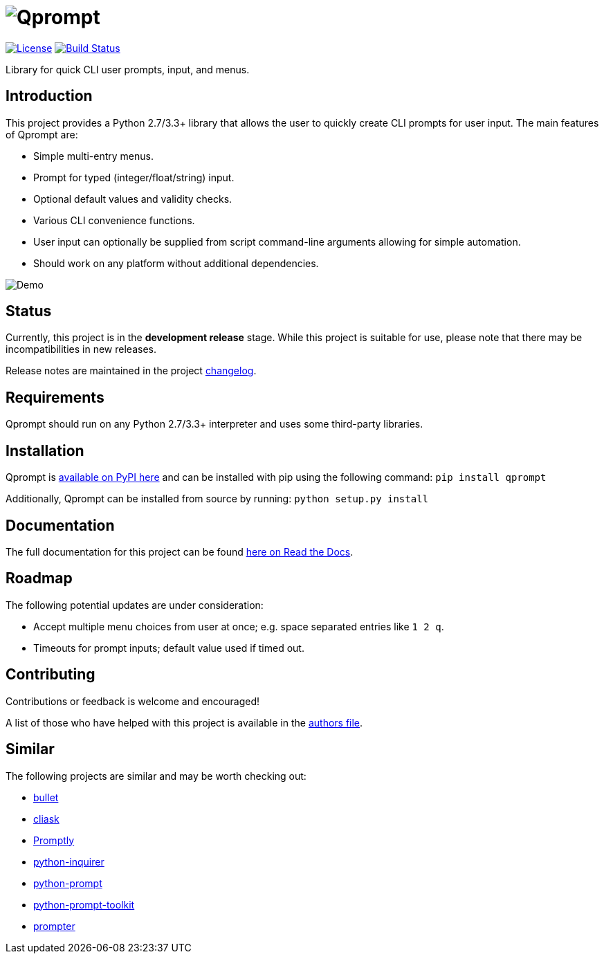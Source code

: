 = image:doc\logo\qprompt.png[Qprompt]

image:http://img.shields.io/:license-mit-blue.svg["License", link="https://github.com/jeffrimko/Qprompt/blob/master/LICENSE"]
image:https://github.com/jeffrimko/Qprompt/workflows/tests/badge.svg["Build Status", link="https://github.com/jeffrimko/Qprompt/workflows/tests/badge.svg"]

Library for quick CLI user prompts, input, and menus.

== Introduction
This project provides a Python 2.7/3.3+ library that allows the user to quickly create CLI prompts for user input. The main features of Qprompt are:

  - Simple multi-entry menus.
  - Prompt for typed (integer/float/string) input.
  - Optional default values and validity checks.
  - Various CLI convenience functions.
  - User input can optionally be supplied from script command-line arguments allowing for simple automation.
  - Should work on any platform without additional dependencies.

image:https://raw.githubusercontent.com/jeffrimko/Qprompt/master/doc/demos/main_demo.gif[Demo]

== Status
Currently, this project is in the **development release** stage. While this project is suitable for use, please note that there may be incompatibilities in new releases.

Release notes are maintained in the project https://github.com/jeffrimko/Qprompt/blob/master/CHANGELOG.adoc[changelog].

== Requirements
Qprompt should run on any Python 2.7/3.3+ interpreter and uses some third-party libraries.

== Installation
Qprompt is https://pypi.python.org/pypi/qprompt[available on PyPI here] and can be installed with pip using the following command: `pip install qprompt`

Additionally, Qprompt can be installed from source by running: `python setup.py install`

== Documentation
The full documentation for this project can be found http://qprompt.readthedocs.io[here on Read the Docs].

== Roadmap
The following potential updates are under consideration:

  - Accept multiple menu choices from user at once; e.g. space separated entries like `1 2 q`.
  - Timeouts for prompt inputs; default value used if timed out.

== Contributing
Contributions or feedback is welcome and encouraged!

A list of those who have helped with this project is available in the https://github.com/jeffrimko/Qprompt/blob/master/AUTHORS.adoc[authors file].

== Similar
The following projects are similar and may be worth checking out:

  - https://github.com/Mckinsey666/bullet[bullet]
  - https://github.com/Sleft/cliask[cliask]
  - https://github.com/aventurella/promptly[Promptly]
  - https://github.com/magmax/python-inquirer[python-inquirer]
  - https://github.com/sfischer13/python-prompt[python-prompt]
  - https://github.com/jonathanslenders/python-prompt-toolkit[python-prompt-toolkit]
  - https://github.com/tylerdave/prompter[prompter]
